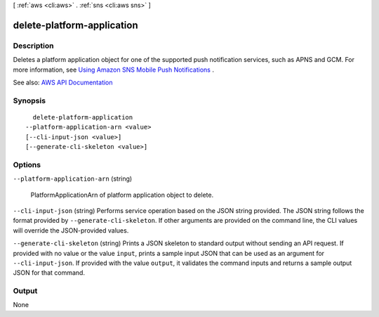 [ :ref:`aws <cli:aws>` . :ref:`sns <cli:aws sns>` ]

.. _cli:aws sns delete-platform-application:


***************************
delete-platform-application
***************************



===========
Description
===========



Deletes a platform application object for one of the supported push notification services, such as APNS and GCM. For more information, see `Using Amazon SNS Mobile Push Notifications <http://docs.aws.amazon.com/sns/latest/dg/SNSMobilePush.html>`_ . 



See also: `AWS API Documentation <https://docs.aws.amazon.com/goto/WebAPI/sns-2010-03-31/DeletePlatformApplication>`_


========
Synopsis
========

::

    delete-platform-application
  --platform-application-arn <value>
  [--cli-input-json <value>]
  [--generate-cli-skeleton <value>]




=======
Options
=======

``--platform-application-arn`` (string)


  PlatformApplicationArn of platform application object to delete.

  

``--cli-input-json`` (string)
Performs service operation based on the JSON string provided. The JSON string follows the format provided by ``--generate-cli-skeleton``. If other arguments are provided on the command line, the CLI values will override the JSON-provided values.

``--generate-cli-skeleton`` (string)
Prints a JSON skeleton to standard output without sending an API request. If provided with no value or the value ``input``, prints a sample input JSON that can be used as an argument for ``--cli-input-json``. If provided with the value ``output``, it validates the command inputs and returns a sample output JSON for that command.



======
Output
======

None
